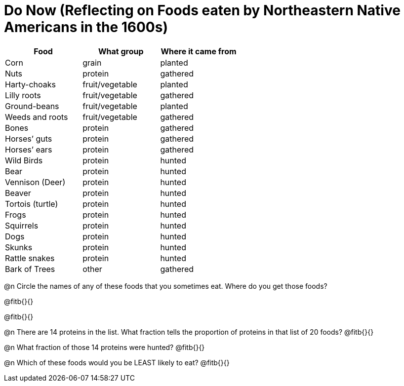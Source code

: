 = Do Now (Reflecting on Foods eaten by Northeastern Native Americans in the 1600s)

++++
<style>
.data-table td { margin: 0; padding: 0; }
</style>
++++

[.data-table, cols="1,1,1", options="header"]
|===
|Food
|What group
|Where it came from

|Corn
|grain
|planted

|Nuts
|protein
|gathered

|Harty-choaks
|fruit/vegetable
|planted

|Lilly roots
|fruit/vegetable
|gathered

|Ground-beans
|fruit/vegetable
|planted

|Weeds and roots
|fruit/vegetable
|gathered

|Bones
|protein
|gathered

|Horses’ guts
|protein
|gathered

|Horses’ ears
|protein
|gathered

|Wild Birds
|protein
|hunted

|Bear
|protein
|hunted

|Vennison (Deer)
|protein
|hunted

|Beaver
|protein
|hunted

|Tortois (turtle)
|protein
|hunted

|Frogs
|protein
|hunted

|Squirrels
|protein
|hunted

|Dogs
|protein
|hunted

|Skunks
|protein
|hunted

|Rattle snakes
|protein
|hunted

|Bark of Trees
|other
|gathered
|===

@n Circle the names of any of these foods that you sometimes eat. Where do you get those foods?

@fitb{}{}

@fitb{}{}

@n There are 14 proteins in the list. What fraction tells the proportion of proteins in that list of 20 foods? @fitb{}{}

@n What fraction of those 14 proteins were hunted? @fitb{}{}

@n Which of these foods would you be LEAST likely to eat? @fitb{}{}

